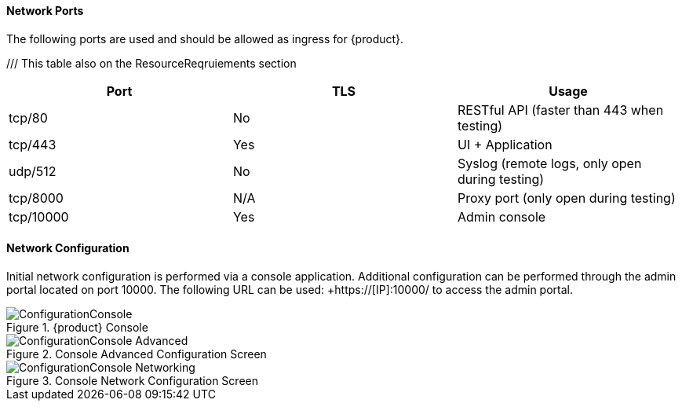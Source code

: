 ==== Network Ports

The following ports are used and should be allowed as ingress for {product}.

/// This table also on the ResourceReqruiements section
[options="header"]
|========
| Port     | TLS | Usage
| tcp/80   | No  | RESTful API (faster than 443 when testing)
| tcp/443  | Yes | UI + Application
| udp/512  | No  | Syslog (remote logs, only open during testing)
| tcp/8000 | N/A | Proxy port (only open during testing)
| tcp/10000| Yes | Admin console
|========

==== Network Configuration

Initial network configuration is performed via a console application.
Additional configuration can be performed through the admin portal located on port 10000.  
The following URL can be used: +https://[IP]:10000/ to access the admin portal.

.{product} Console
image::{images}/Install/ConfigurationConsole.png[]

.Console Advanced Configuration Screen
image::{images}/Install/ConfigurationConsole-Advanced.png[]

.Console Network Configuration Screen
image::{images}/Install/ConfigurationConsole-Networking.png[]


